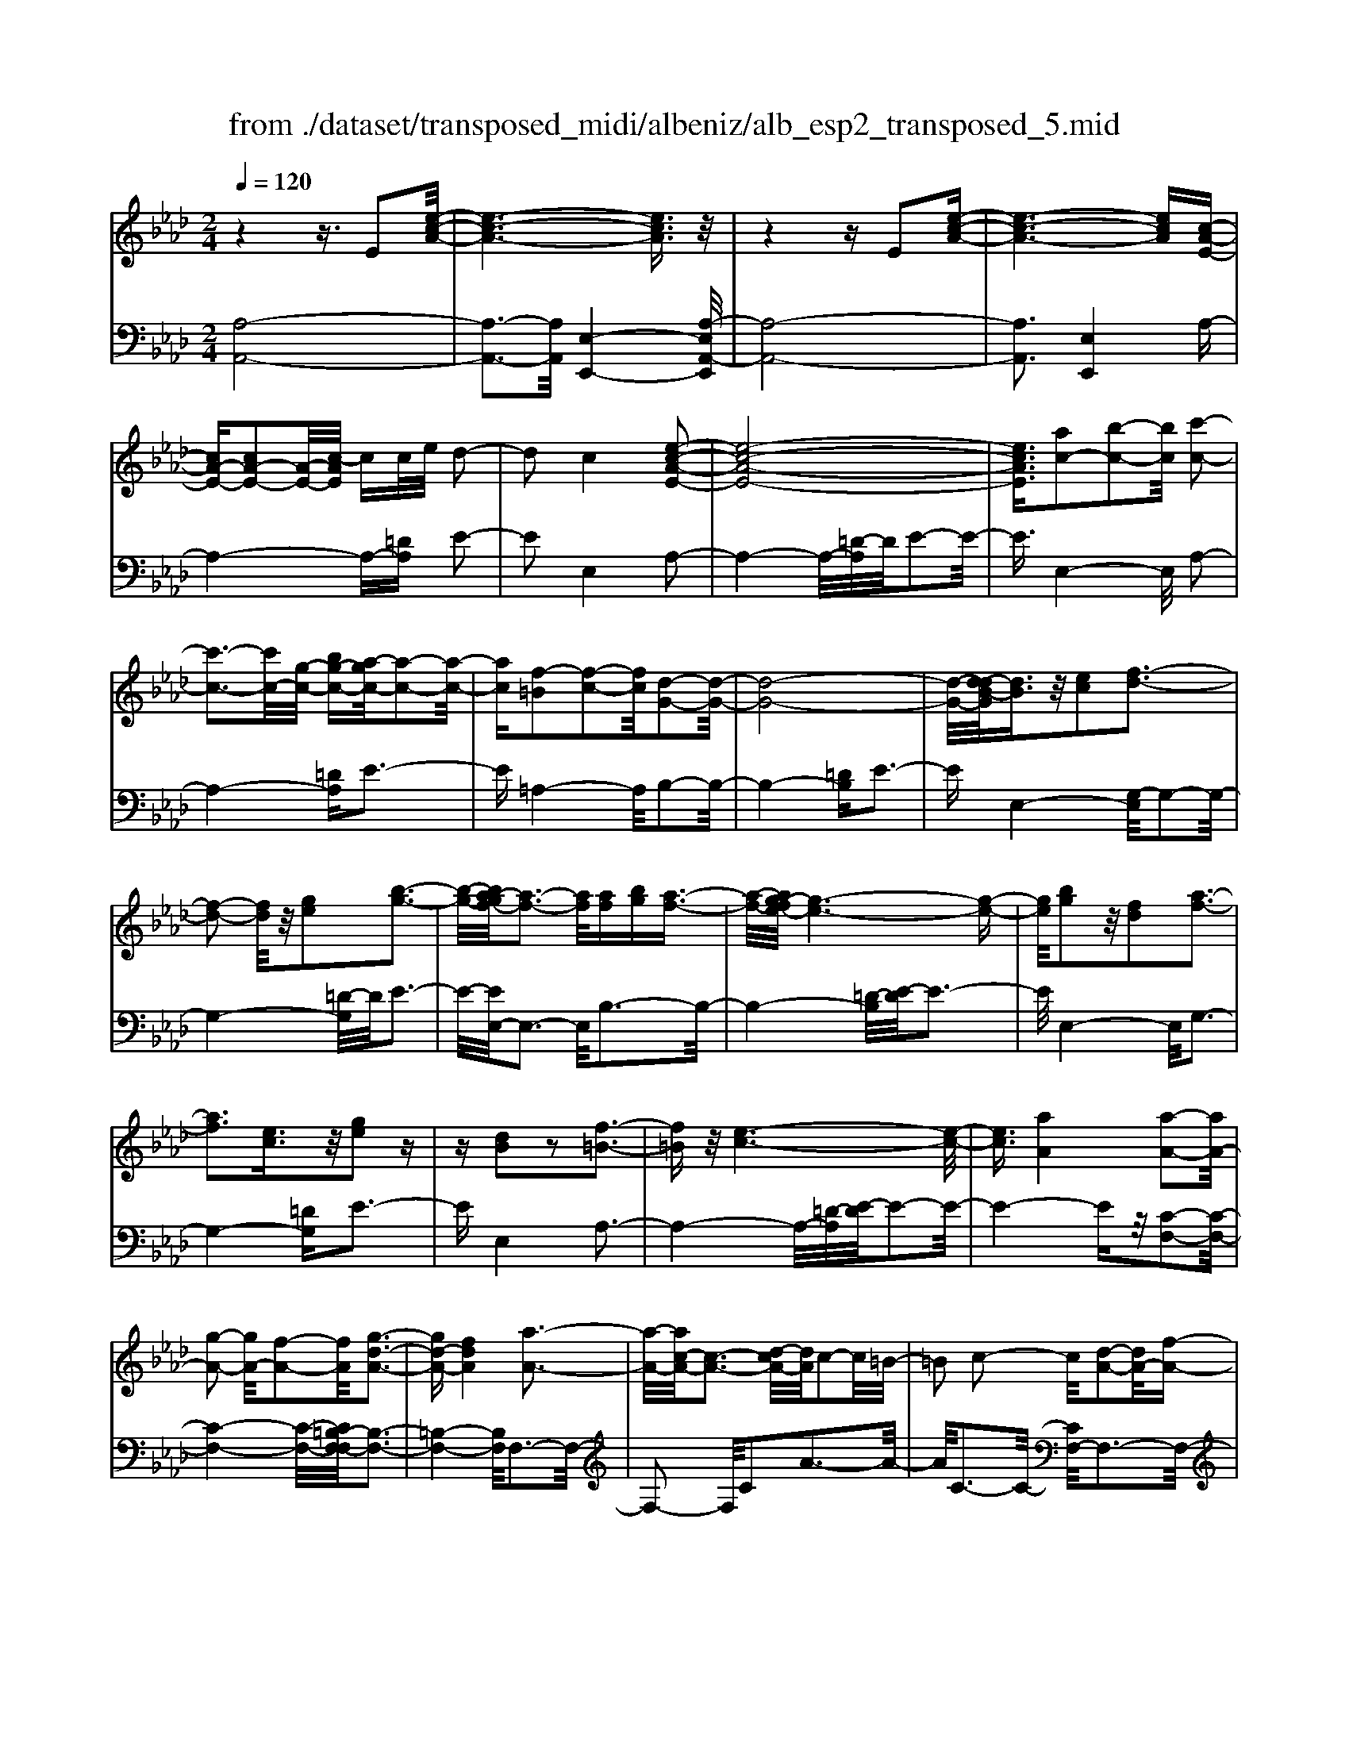 X: 1
T: from ./dataset/transposed_midi/albeniz/alb_esp2_transposed_5.mid
M: 2/4
L: 1/16
Q:1/4=120
K:Ab % 4 flats
V:1
%%MIDI program 0
z4 z3/2E2[e-c-A-]/2| \
[e-c-A-]6 [ecA]3/2z/2| \
z4 zE2[e-c-A-]| \
[e-c-A-]6 [ecA][c-A-E-]|
[cA-E-][cA-E-]2[A-E-]/2[c-AE]/2 cc/2e/2 d2-| \
d2 c4 [e-c-A-E-]2| \
[e-c-A-E-]8| \
[ecAE]3/2[ac-]2[b-c-]2[bc]/2 [c'-c-]2|
[c'-c-]3[c'c-]/2[g-c-]/2 [bg-c-][a-gc-]/2[a-c-]2[a-c-]/2| \
[ac][f-=B]2[f-c-]2[fc]/2[d-G-]2[d-G-]/2| \
[d-G-]8| \
[d-G-]/2[d-dB-G]/2[dB]3/2z/2[ec]2[f-d-]3|
[f-d-]2 [fd]/2z/2[ge]2[b-g-]3| \
[b-g-]/2[ba-gf-]/2[a-f-]3 [af]/2[af][bg][a-f-]3/2| \
[a-f-]/2[ag-fe-]/2[g-e-]6[g-e-]| \
[ge]/2[bg]2z/2[fd]2[a-f-]3|
[af]3[ec]3/2z/2[ge]2z| \
z[dB]2z2[f-=B-]3| \
[f=B]z/2[e-c-]6[e-c-]/2| \
[ec]3/2[aA]4[a-A-]2[aA-]/2|
[g-A-]2 [gA-]/2[f-A-]2[fA]/2[g-d-A-]3| \
[gd-A-][fdA]4[a-A-]3| \
[a-A-]/2[ac-A-]/2[c-A-]3 [d-cA-]/2[dA]/2c2-c/2=B/2-| \
=B2 c2- c/2[d-A-]2[dA-]/2[f-A-]|
[fA-]3/2[a-A-]2[aA]/2 g4| \
f3-f/2-[a-fc-A-]/2 [a-c-A-]4| \
[a-c-A-]6 [acA][c'-=d-]| \
[c'=d]3[c'-e-]2[c'e]/2b2-b/2|
[g-d-]2 [gd]/2[a=d-]4[f-d-]3/2| \
[f=d]3[b-e-B-]3 [b-e-B-]/2[bg-e-B-]/2[g-e-B-]| \
[g-e-B-]2 [ge-B-]/2[e-ec-BG-]/2[ec-G-]2[f-c-G-]2[fc-G-]/2[g-c-G-]/2| \
[gcG]2 z/2[b-e-A-]2[ba-e-A-]/2[ae-A-]2[g-e-A-]|
[ge-A-]3/2[eA]/2 [g=d-A-]4 [f-d-A-]2| \
[f=dA]2 [e-G-]6| \
[eG]2 z6| \
z2 z/2[cA-E-]2[A-E-]/2[cA-E-]2[c-AE]/2c/2-|
c/2c/2e/2d4c2-c/2-| \
c3/2[e-c-A-E-]6[e-c-A-E-]/2| \
[e-c-A-E-]4 [ecAE][ac-]2[b-c-]| \
[bc]3/2c'4-c'3/2g/2-[b-g-]/2|
[bg]/2a4[f-=B]2[f-c-]3/2| \
[fc][d-G-]6[d-G-]| \
[d-G-]4 [dG]/2[dB]2[=e-c-]3/2| \
[=ec]/2[f-d-]4[fd]3/2 z/2[g-e-]3/2|
[g=e]/2[b-g-]3[b-g-]/2 [ba-gd-B-]/2[a-d-B-]3[adB]/2| \
z/2[a=e-c-B-]4[g-e-c-B-]3[g-e-c-B-]/2| \
[g=ecB]/2z4[ec-]2[_g-c-]3/2| \
[_gc-]/2c/2[=g-c-]4[gc-]3/2[a-c-]3/2|
[ac]/2[c'=e-]4[b-e-]3[b-e-]/2| \
[b=e]/2[gf-=B]4[a-f-c-]3[a-f-c-]/2| \
[afc]/2z3z/2 a4| \
[g-f-d-]2 [gf-d-]/2[b-f-d-]2[bf-d-]/2[c'-f-d-]2[c'f-d-]/2[b-f-d-]/2|
[b-f-d-]3[bf-d-]/2[ffd]4[a-f-c-]/2| \
[a-f-c-]8| \
[af-c-]3[f-c-]/2[a-f-c-]3[a-fc]/2a/2[g-f-d-]/2| \
[g-f-d-]3/2[b-gf-d-]/2 [bf-d-]2 [f-d-]/2[c'-f-d-]2[c'f-d-]/2[b-f-d-]|
[bf-d-]3[ffd]4[a-f-c-]| \
[a-f-c-]8| \
[a-f-c-]2 [af-c-]/2[afc]4[f-c-A-]3/2| \
[fc-A-][g-c-A-]2[gc-A-]/2[a-c-A-]2[ac-A-]/2 [f-c-A-]2|
[fc-A-]2 [ccA]4 [=e-c-G-]2| \
[=e-c-G-]8| \
[=ec-G-]3/2[c-G-]/2 [e-c-G-]3[e-cG]/2e/2 [=d-=B-]2| \
[=e-=d=B-]/2[e-B-]2[g-eB-]/2[gf-B-]/2[fB-]2B/2 e2-|
=e2 =d4 [g-e-c-G-]2| \
[g-=e-c-G-]8| \
[g=e-c-G-]3/2[eecG]4[f-=B-]2[fB-]/2| \
[g-=B-]2 [gB-]/2[b-B-]2[bB-]/2B/2-[=aB-][bB-][a-B-]/2|
[=a=B-]3/2[gB]4[=e-G-]2[e-G]/2| \
[=e-=A-]2 [e-A]/2[e-=B-]2[e-B]/2[e-A] [e-B]/2[e-A]3/2| \
[=eG]3[e-c-]2[ec]/2z/2 [f-c-]2| \
[f-c=B-]/2[f-B]2f/2-[f-=A-]2[fA]/2[f-B-]2[f-B-]/2|
[f-=B]2 [fG]4 [=e-c-]2| \
[=ec-]/2[f-c-]2[fc-]/2[_g-c-]2[gc-]/2[=g-c-]3/2[=bg-c-]| \
[=a-gc-]/2[a-c-]2[ac-]/2[gc]3 [f-=B-]2| \
[f=B-]/2[g-B-]2[gB-]/2[b-B-]2[bB-]/2[=aB-][bB-][a-B-]/2|
[=a=B-]3/2[gB-]4B/2 [=e-c-G-]2| \
[=ecG]6 [_e-c-A-]2| \
[ec-A-]/2[a-c-A-]2[ac-A-]/2[f-c-A-]2[fcA]/2[e-A-]2[eA-]/2| \
[d-A-]2 [dA-]/2[a-A-]2[aA]/2[=B-G-]3|
[=BG-][gG]4[c-G-]3| \
[c-G-]4 [cG]3/2[c-=A-_G-]2[cA-G-]/2| \
[e-=A-_G-]2 [eA-G-]/2[d-A-G-]2[dAG]/2[c-F-]2[cF-]/2[B-F-]/2| \
[BF-]2 [fF]3[B-G-]3|
[BG-]3/2[=B-G-]4[BG]3/2[c-A-E-]| \
[cA-E-]3/2[c-A-E-]2[cA-E-]/2 [c-AE]/2cc/2 e/2d3/2-| \
d2- d/2c4-c/2[e-c-A-E-]| \
[e-c-A-E-]8|
[e-c-A-E-]2 [a-ec-cAE]/2[ac-]3/2 [b-c-]2 [bc]/2[c'-c-]3/2| \
[c'c-]4 [g-c-][bgc-] [a-c-]2| \
[a-c]3/2[af-=B-]/2 [f-B]3/2[f-c-]2[fc]/2 [d-G-]2| \
[d-G-]8|
[dG]3/2[dB]2[ec]2z/2 [f-d-]2| \
[f-d-]3[fd]/2[ge]2[b-g-]2[b-g-]/2| \
[bg]3/2[a-f-]3[a-f-]/2[a-af-f]/2[af]/2 [bg][a-f-]| \
[af]3/2[g-e-]6[g-e-]/2|
[ge]3/2[bg]2[fd]2[a-f-]2[a-f-]/2| \
[a-f-]3[af]/2z/2 [ec]3/2[ge]2z/2| \
z3/2[dB]2z2z/2 [f-=B-]2| \
[f=B]2 [e-c-]6|
[ec]2 [aA]4 [a-B-]2| \
[a-B]/2[a-=B-]2[a-B]/2[a-e-]2[a-e]/2[a-=e-]2[ae-]/2| \
[a-=e]a3/2b2-b/2[d'-_e-]2[d'e-]/2[=b-e-]/2| \
[=be-]2 [_g-e-]2 [ge]/2e/2z/2=e/2 _ed-|
d3/2=B2-B/2 z/2[=e-G-]2[e-G]/2[e-A-]| \
[=e-A]3/2[e-c-]2[e-c]/2 [e-d-]2 [ed-]/2[e-d]e/2-| \
=eg2-g/2[b-c-]2[bc-]/2 [a-c-]2| \
[ac-]/2[c-=B-]2[cB]/2c3/2-[ec][d-A-]2[dA-]/2|
[c-A-]2 [cA]/2z/2[c-=A-_G-]2[cA-G-]/2[d-A-G-]2[dA-G-]/2| \
[e-=A-_G-]2 [eA-G-]/2[dA-G-]4[c-A-G-]3/2| \
[c-=A-_G-]2 [cA-G-]/2[AG]/2[c-F-]2[cF-]/2[f-F-]2[fF-]/2| \
F/2-[c-F-]2[c-F-]/2[cB-F-]/2[BF]4z/2|
z8| \
[d-G-]2 [d-G-]/2[dc-G-]/2[c-G-]2[cG-]/2G/2- [c-G-]2| \
[cG-]3[B-G-]4[B-G-]| \
[BG-]3/2G/2 z6|
z/2E2z/2[e-c-A-]4[e-c-A-]| \
[e-c-A-]4 [ecA]/2z3z/2| \
z4 E2- E/2[e-c-A-]3/2| \
[e-c-A-]8|
[ecA]2 [c-A-E-C-]6| \
[c-A-E-C-]8| \
[c-A-E-C-]4 [cAEC]3/2[a'-e'-a-]2[a'-e'-a-]/2|[a'-e'-a-]8|
[a'-e'-a-]8|[a'e'a]
V:2
%%MIDI program 0
[A,-A,,-]8| \
[A,-A,,-]3[A,A,,]/2[E,-E,,-]4[A,-E,A,,-E,,]/2| \
[A,-A,,-]8| \
[A,A,,]3[E,E,,]4A,-|
A,4- A,-[=DA,] E2-| \
E2 E,4 A,2-| \
A,4- A,/2-[=D-A,]/2D/2E2-E/2-| \
E3/2E,4-E,/2 A,2-|
A,4- [=DA,]E3-| \
E=A,4-A,/2B,2-B,/2-| \
B,4- [=DB,]E3-| \
EE,4-[G,-E,]/2G,2-G,/2-|
G,4- [=D-G,]/2D/2E3-| \
E/2-[EE,-]/2E,3- E,/2B,3-B,/2-| \
B,4- [=D-B,]/2[E-D]/2E3-| \
E/2E,4-E,/2G,3-|
G,4- [=DG,]E3-| \
EE,4A,3-| \
A,4- A,/2-[=D-A,]/2[E-D]/2E2-E/2-| \
E4- Ez/2[C-F,-]2[C-F,-]/2|
[C-F,-]4 [C-F,-]/2[C=B,-F,-F,]/2[B,-F,-]3| \
[=B,-F,-]4 [B,F,]/2F,3-F,/2-| \
F,2- F,/2C2A3-A/2-| \
A/2C3-C/2- [CF,-]/2F,3-F,/2-|
F,3/2z/2 D3/2-[A-D]/2 A3-A/2D/2-| \
D3-D/2F,2-F,/2 =B,2-| \
=B,/2C2-C/2F4A-| \
A3G4-G|
=E2- E/2F4A3/2-| \
A3G4-G-| \
G2- G/2-[GC-]/2C4-C-| \
C2 z/2[=B,-F,-]4[B,-F,-]3/2|
[=B,F,]2 _B,,4 B,2-| \
B,2 E,2- E,/2z/2=D2-D/2E/2-| \
E-[GE] F4 E2-| \
E2- E/2A,4-A,3/2-|
A,/2-[=DA,]E4E,2-E,/2-| \
E,3/2A,6-A,/2-| \
[=D-A,]/2D/2E4E,3-| \
E,3/2A,6-[=D-A,-]/2|
[=DA,]/2E4=A,3-A,/2-| \
=A,B,6-B,/2-[=E-B,-]/2| \
[=EB,]/2F4D2B,3/2-| \
B,/2G,4-G,3/2 z/2F3/2-|
F/2d3-d/2- [dF-]/2F3-F/2| \
z/2C,6-C,-[=B,-C,-]/2| \
[=B,C,]/2C4_B2E3/2-| \
E/2[c-=E-]6[cE]3/2|
z/2C6-C3/2-| \
C/2F,6-[C-F,-]3/2| \
[CF,-]/2[A-F,-]3[AF,-]/2 [CF,]4| \
F,4- F,3/2-[DF,-]2[G-F,-]/2|
[G-F,-]3[GF,-]/2[DF,]4F,/2-| \
F,2- [=B,-F,-]2 [B,F,-]/2F,/2-[C-F,-]3/2[ECF,-][D-F,-]/2| \
[D-F,-]3[DF,-]/2[C-F,-]3[C-F,]/2C/2F,/2-| \
F,4- F,-[DF,-]2[G-F,-]|
[GF,-]3[DF,]4F,-| \
F,3/2-[=B,-F,-]2[B,F,-]/2 [C-F,-]2 [E-CF,-]/2[ED-F,-]/2[D-F,-]| \
[D-F,-]2 [DF,-]/2[CF,]4=D,3/2-| \
=D,4- [G,D,-]2 [A,-D,-]2|
[A,=D,-]2 [DD,]4 G,,2-| \
G,,/2z/2_G,2>=G,2=B, =A,2-| \
=A,2 G,4 [F-G,-]2| \
[FG,-]/2[G-G,-]2[=BGG,-][=A-G,-]2[AG,-]/2 [G-G,-]2|
[GG,-]2 [FG,]4 C,2-| \
C,4- C,-[_G,C,-] [=G,-C,-]2| \
[G,C,-]2 [G-C,-]3[G-C,]/2G/2 C,2-| \
C,3-C,/2-[G,C,-]2[F-C,-]2[F-C,-]/2|
[FC,]3/2C4C,2-C,/2-| \
C,3-C,/2-[G,C,-]2[=E-C,-]2[E-C,-]/2| \
[=E-C,]3/2E/2 G,4 C,2-| \
C,4- [G,C,-]2 [=D-C,-]2|
[=D-C,]2 [DG,-]/2G,3-G,/2 z/2C,3/2-| \
C,3-C,/2-[G,C,-]2[=E-C,-]2[E-C,-]/2| \
[=EC,]2 C4 C,2-| \
C,4- [G,C,-]2 [F-C,-]2|
[F-C,]3/2F/2 C4 C,2-| \
C,6 [_G-A,-]2| \
[_G-A,-]4 [GA,]3/2z/2 [G-D-]2| \
[_G-D-]2 [G-D-]/2[GF-D-]/2[FD-]2D/2[F-=G,-]2[F-G,-]/2|
[F-G,-]4 [F-G,-][F=E-C-G,]/2[E-C-]2[E-C-]/2| \
[=E-C-]4 [EC]3/2[_E-F,-]2[E-F,-]/2| \
[E-F,-]4 [EF,][E-B,-]3| \
[EB,-]2 [DB,]3[D-E,-]3|
[D-E,-]6 [DE,]A,,-| \
A,,4- A,,3/2-[=DA,,]E3/2-| \
E2- E/2E,4-E,/2A,,-| \
A,,4- A,,-[=DA,,] E2-|
E2 E,4- E,/2A,3/2-| \
A,4- A,-[=D-A,]/2[E-D]/2 E2-| \
E3/2=A,4-A,/2 B,2-| \
B,4- B,/2-[=DB,]E2-E/2-|
E3/2E,4-[G,-E,]/2 G,2-| \
G,4- G,/2-[=D-G,]/2D/2E2-E/2-| \
E3/2E,3-E,/2-[B,-E,]/2B,2-B,/2-| \
B,4- B,/2-[=D-B,]/2D/2E2-E/2-|
E3/2E,4-[G,-E,]/2 G,2-| \
G,4- G,/2-[=DG,]E2-E/2-| \
E3/2E,4z/2 A,2-| \
A,4- A,-[=DA,] E2-|
E2 C2 A,2 =E,2-| \
=E,3-E,/2=B,2A2-A/2-| \
A=B,4B,,3-| \
=B,,2- B,,/2z/2F,3/2-[_G,-F,]/2G,3-|
_G,/2E4D,3-D,/2-| \
D,2 A,2 =E3-E/2A,/2-| \
A,3-A,/2A,,4-A,,/2-| \
A,,2 =D,E,2-E,/2=E2-E/2|
E2- E/2z/2[E-F,-]4[E-F,-]| \
[E-F,-]8| \
[EF,]3[E-B,-]4[E-B,-]| \
[EB,-]3[D-B,-]4[DB,]/2z/2|
z4 zE,3-| \
[=E-_E,-]2 [=E-_E,-]/2[=E_E-E,-]/2[E-E,-]2[EE,-]/2E,/2- [E-E,-]2| \
[EE,-]3[D-E,-]4[D-E,-]| \
[DE,]3/2A,,6-A,,/2-|
A,,6- A,,E,,-| \
E,,4- E,,/2A,,3-A,,/2-| \
A,,8-| \
A,,3-A,,/2E,,4-E,,/2-|
E,,3/2[A,-E,-A,,-]6[A,-E,-A,,-]/2| \
[A,-E,-A,,-]8| \
[A,-E,-A,,-]4 [A,E,A,,][c'-e-A-]3|[c'-e-A-]8|
[c'-e-A-]8|[c'eA]/2
